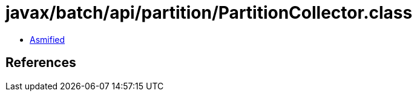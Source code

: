 = javax/batch/api/partition/PartitionCollector.class

 - link:PartitionCollector-asmified.java[Asmified]

== References

